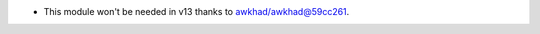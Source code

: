 * This module won't be needed in v13 thanks to `awkhad/awkhad@59cc261
  <https://github.com/awkhad/awkhad/commit/
  59cc261448b67c424051a623c5c8d76ddd20aa71>`_.
